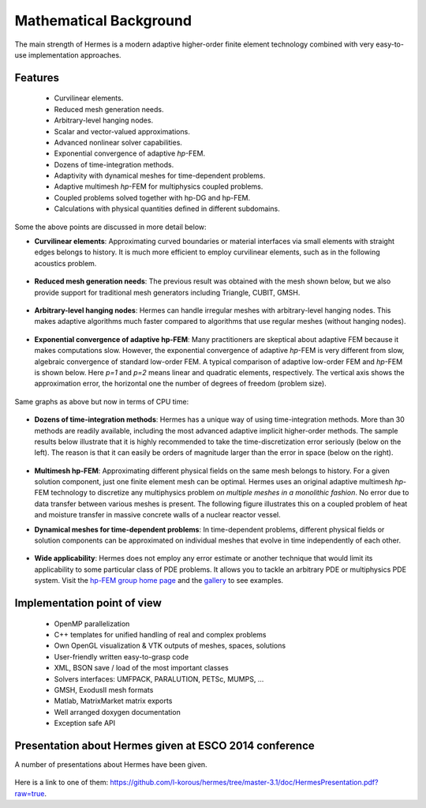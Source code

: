 Mathematical Background
----------------------------------

The main strength of Hermes is a modern adaptive higher-order 
finite element technology combined with very easy-to-use implementation approaches.

Features
~~~~~~~~

 * Curvilinear elements.
 * Reduced mesh generation needs.
 * Arbitrary-level hanging nodes.
 * Scalar and vector-valued approximations.
 * Advanced nonlinear solver capabilities.
 * Exponential convergence of adaptive *hp*-FEM.
 * Dozens of time-integration methods. 
 * Adaptivity with dynamical meshes for time-dependent problems.
 * Adaptive multimesh *hp*-FEM for multiphysics coupled problems.
 * Coupled problems solved together with hp-DG and hp-FEM.
 * Calculations with physical quantities defined in different subdomains.

Some the above points are discussed in more detail below:

* **Curvilinear elements**: Approximating curved boundaries or material interfaces via small elements with straight edges belongs to history. It is much more efficient to employ curvilinear elements, such as in the following acoustics problem.

.. figure:: hermes2d/img/acoustic.png
   :align: center
   :scale: 70% 
   :figclass: align-center
   :alt: Illustration of curved elements.

* **Reduced mesh generation needs**: The previous result was obtained with the mesh shown below, but we also provide support for traditional mesh generators including Triangle, CUBIT, GMSH.

.. figure:: hermes2d/img/initmesh.png
   :align: center
   :scale: 40% 
   :figclass: align-center
   :alt: Illustration of coarse initial meshes.

.. raw:: latex

* **Arbitrary-level hanging nodes**: Hermes can handle irregular meshes with arbitrary-level hanging nodes. This makes adaptive algorithms much faster compared to algorithms that use regular meshes (without hanging nodes).

.. figure:: hermes2d/img/intro/ord_2d_c.png
   :align: center
   :scale: 50% 
   :figclass: align-center
   :alt: Illustration of arbitrary-level hanging nodes.


* **Exponential convergence of adaptive hp-FEM**: Many practitioners are skeptical about adaptive FEM because it makes computations slow. However, the exponential convergence of adaptive *hp*-FEM is very different from slow, algebraic convergence of standard low-order FEM. A typical comparison of adaptive low-order FEM and *hp*-FEM is shown below. Here *p=1* and *p=2* means linear and quadratic elements, respectively. The vertical axis shows the approximation error, the horizontal one the number of degrees of freedom (problem size).

.. figure:: hermes2d/img/intro/conv_dof.png
   :align: center
   :scale: 50% 
   :figclass: align-center
   :alt: Typical convergence curves of FEM with linear and quadratic elements and hp-FEM

Same graphs as above but now in terms of CPU time:

.. figure:: hermes2d/img/intro/conv_cpu.png
   :align: center
   :scale: 50% 
   :figclass: align-center
   :alt: CPU convergence graph.

* **Dozens of time-integration methods**: Hermes has a unique way of using time-integration methods. More than 30 methods are readily available, including the most advanced adaptive implicit higher-order methods. The sample results below illustrate that it is highly recommended to take the time-discretization error seriously (below on the left). The reason is that it can easily be orders of magnitude larger than the error in space (below on the right). 

.. figure:: hermes2d/img/time_error.png
   :align: center
   :scale: 70% 
   :figclass: align-center
   :alt: Time error.

* **Multimesh hp-FEM**: Approximating different physical fields on the same mesh belongs to history. For a given solution component, just one finite element mesh can be optimal. Hermes uses an original adaptive multimesh *hp*-FEM technology to discretize any multiphysics problem *on multiple meshes in a monolithic fashion*. No error due to data transfer between various meshes is present. The following figure illustrates this on a coupled problem of heat and moisture transfer in massive concrete walls of a nuclear reactor vessel. 

.. figure:: hermes2d/img/intro/hm-sln-frame.png
   :align: center
   :scale: 50% 
   :figclass: align-left
   :alt: Illustration of multimesh hp-FEM.

.. figure:: hermes2d/img/intro/hm-mesh-frame.png
   :align: center
   :scale: 50% 
   :figclass: align-right
   :alt: Illustration of multimesh hp-FEM.

.. raw:: html

   <hr style="clear: both; visibility: hidden;">

.. raw:: latex

* **Dynamical meshes for time-dependent problems**: In time-dependent problems, different physical fields or solution components can be approximated on individual meshes that evolve in time independently of each other.

.. figure:: hermes2d/img/intro/flame.jpg
   :align: center
   :scale: 70% 
   :figclass: align-center
   :alt: Adaptive hp-FEM with dynamical meshes for a flame propagation problem. 

* **Wide applicability**: Hermes does not employ any error estimate or another technique that would limit its applicability to some particular class of PDE problems. It allows you to tackle an arbitrary PDE or multiphysics PDE system. Visit the `hp-FEM group home page <http://hpfem.org/>`_ and the `gallery <http://hpfem.org/gallery/>`_ to see examples.

.. figure:: hermes2d/img/intro/ns.jpg
   :align: center
   :scale: 50% 
   :figclass: align-center
   :alt: Image of incompressible viscous flow.


Implementation point of view
~~~~~~~~~~~~~~~~~~~~~~~~~~~~

 * OpenMP parallelization
 * C++ templates for unified handling of real and complex problems
 * Own OpenGL visualization & VTK outputs of meshes, spaces, solutions
 * User-friendly written easy-to-grasp code
 * XML, BSON save / load of the most important classes
 * Solvers interfaces: UMFPACK, PARALUTION, PETSc, MUMPS, …
 * GMSH, ExodusII mesh formats
 * Matlab, MatrixMarket matrix exports
 * Well arranged doxygen documentation
 * Exception safe API


Presentation about Hermes given at ESCO 2014 conference
~~~~~~~~~~~~~~~~~~~~~~~~~~~~~~~~~~~~~~~~~~~~~~~~~~~~~~~

A number of presentations about Hermes have been given.
  
.. figure:: hermes2d/img/presentation.jpg
   :align: center
   :scale: 70% 
   :figclass: align-center
   :alt: Hermes presentation. 

Here is a link to one of them: `<https://github.com/l-korous/hermes/tree/master-3.1/doc/HermesPresentation.pdf?raw=true>`_.
